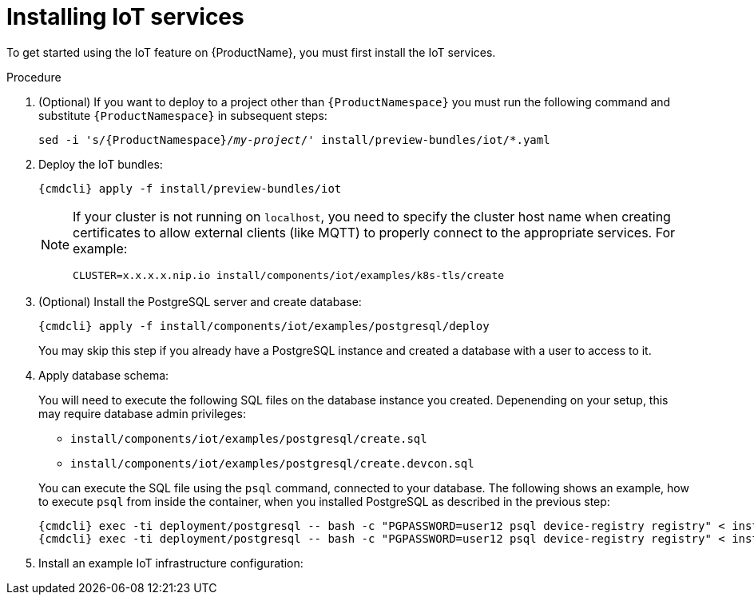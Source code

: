 // Module included in the following assemblies:
//
// assembly-iot-guide.adoc
// assembly-IoT.adoc

[id='iot-installing-services-{context}']
= Installing IoT services

To get started using the IoT feature on {ProductName}, you must first install the IoT services.

.Procedure

. (Optional) If you want to deploy to a project other than `{ProductNamespace}` you must run the following command and substitute `{ProductNamespace}` in subsequent steps:
+
[options="nowrap",subs="+quotes,attributes"]
----
sed -i 's/{ProductNamespace}/_my-project_/' install/preview-bundles/iot/*.yaml
----
. Deploy the IoT bundles:
+
[options="nowrap",subs="attributes"]
----
{cmdcli} apply -f install/preview-bundles/iot
----
ifeval::["{cmdcli}" == "kubectl"]
. Create certificates for IoT services. For testing purposes, you can create a self-signed certificate:
+
[options="nowrap",subs="attributes"]
----
./install/components/iot/examples/k8s-tls/create
./install/components/iot/examples/k8s-tls/deploy
----
endif::[]

ifeval::["{cmdcli}" == "oc"]
. Create certificates for the MQTT protocol adapter. For testing purposes, you can create a self-signed certificate:
+
[options="nowrap",subs="attributes"]
----
./install/components/iot/examples/k8s-tls/create
{cmdcli} create secret tls iot-mqtt-adapter-tls --key=install/components/iot/examples/k8s-tls/build/iot-mqtt-adapter-key.pem --cert=install/components/iot/examples/k8s-tls/build/iot-mqtt-adapter-fullchain.pem
----
endif::[]

+
[NOTE]
====
If your cluster is not running on `localhost`, you need to specify the cluster host name when creating certificates to allow external clients (like MQTT) to properly connect to the appropriate services. For example:
[options="nowrap",subs="attributes"]
----
CLUSTER=x.x.x.x.nip.io install/components/iot/examples/k8s-tls/create
----
====

. (Optional) Install the PostgreSQL server and create database:
+
[options="nowrap",subs="attributes"]
----
{cmdcli} apply -f install/components/iot/examples/postgresql/deploy
----
+
You may skip this step if you already have a PostgreSQL instance and
created a database with a user to access to it.

. Apply database schema:
+
--
You will need to execute the following SQL files on the database instance
you created. Depenending on your setup, this may require database admin privileges:

- `install/components/iot/examples/postgresql/create.sql`
- `install/components/iot/examples/postgresql/create.devcon.sql`

You can execute the SQL file using the `psql` command, connected to
your database. The following shows an example, how to execute `psql`
from inside the container, when you installed PostgreSQL as described
in the previous step:

[options="nowrap",subs="attributes,specialchars"]
----
{cmdcli} exec -ti deployment/postgresql -- bash -c "PGPASSWORD=user12 psql device-registry registry" < install/components/iot/examples/postgresql/create.sql
{cmdcli} exec -ti deployment/postgresql -- bash -c "PGPASSWORD=user12 psql device-registry registry" < install/components/iot/examples/postgresql/create.devcon.sql
----
--

. Install an example IoT infrastructure configuration:
+
[options="nowrap",subs="attributes"]
----
ifeval::["{cmdcli}" == "kubectl"]
{cmdcli} apply -f install/components/iot/examples/iot-config-k8s.yaml
endif::[]
ifeval::["{cmdcli}" == "oc"]
{cmdcli} apply -f install/components/iot/examples/iot-config.yaml
endif::[]
----
